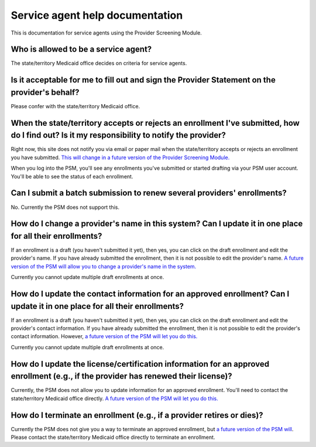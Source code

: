 Service agent help documentation
================================

This is documentation for service agents using the Provider Screening
Module.

Who is allowed to be a service agent?
-------------------------------------

The state/territory Medicaid office decides on criteria for service agents.

Is it acceptable for me to fill out and sign the Provider Statement on the provider's behalf?
---------------------------------------------------------------------------------------------

Please confer with the state/territory Medicaid office.

When the state/territory accepts or rejects an enrollment I've submitted, how do I find out? Is it my responsibility to notify the provider?
--------------------------------------------------------------------------------------------------------------------------------------------

Right now, this site does not notify you via email or paper mail when
the state/territory accepts or rejects an enrollment you have submitted.
`This will change in a future version of the Provider Screening
Module. <https://github.com/SolutionGuidance/psm/issues/341>`__

When you log into the PSM, you'll see any enrollments you've submitted
or started drafting via your PSM user account. You'll be able to see the
status of each enrollment.

Can I submit a batch submission to renew several providers' enrollments?
------------------------------------------------------------------------

No. Currently the PSM does not support this.

How do I change a provider's name in this system? Can I update it in one place for all their enrollments?
---------------------------------------------------------------------------------------------------------

If an enrollment is a draft (you haven't submitted it yet), then yes,
you can click on the draft enrollment and edit the provider's name. If
you have already submitted the enrollment, then it is not possible to
edit the provider's name. `A future version of the PSM will allow you to
change a provider's name in the
system. <https://github.com/SolutionGuidance/psm/issues/408>`__

Currently you cannot update multiple draft enrollments at once.

How do I update the contact information for an approved enrollment? Can I update it in one place for all their enrollments?
---------------------------------------------------------------------------------------------------------------------------

If an enrollment is a draft (you haven't submitted it yet), then yes,
you can click on the draft enrollment and edit the provider's contact
information. If you have already submitted the enrollment, then it is
not possible to edit the provider's contact information. However, `a
future version of the PSM will let you do
this. <https://github.com/SolutionGuidance/psm/issues/416>`__

Currently you cannot update multiple draft enrollments at once.

How do I update the license/certification information for an approved enrollment (e.g., if the provider has renewed their license)?
-----------------------------------------------------------------------------------------------------------------------------------

Currently, the PSM does not allow you to update information for an
approved enrollment. You'll need to contact the state/territory Medicaid
office directly. `A future version of the PSM will let you do
this. <https://github.com/SolutionGuidance/psm/issues/416>`__

How do I terminate an enrollment (e.g., if a provider retires or dies)?
-----------------------------------------------------------------------

Currently the PSM does not give you a way to terminate an approved
enrollment, but `a future version of the PSM
will <https://github.com/SolutionGuidance/psm/issues/407>`__. Please contact
the state/territory Medicaid office directly to terminate an enrollment.
